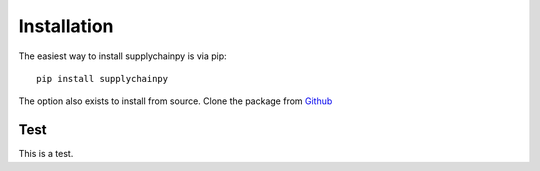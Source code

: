 Installation
===============

The easiest way to install supplychainpy is via pip:
::
	pip install supplychainpy

The option also exists to install from source. Clone the package from `Github <https://github.com/supplybi/supplychainpy.git>`_

Test
------------
This is a test.
